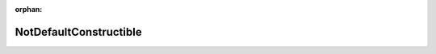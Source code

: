 .. meta::8745ed3d3ac0cbfa7cc98801bde478b139f9e03c151e1e5e886904051b2c822060894d3605282434321049a4cf1bdbfc00220cd54153cd2e111c50a0cc2e82ba

:orphan:

.. title:: Globalizer: Класс testing::gmock_nice_strict_test::NotDefaultConstructible

NotDefaultConstructible
=======================

.. container:: doxygen-content

   
   .. raw:: html
     :file: classtesting_1_1gmock__nice__strict__test_1_1_not_default_constructible.html
